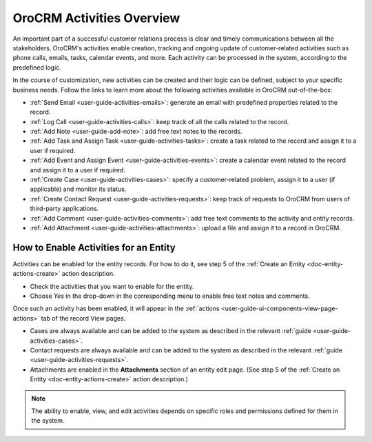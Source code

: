.. _user-guide-activities:

OroCRM Activities Overview
==========================

An important part of a successful customer relations process is clear and timely communications between all the 
stakeholders. OroCRM's activities enable creation, tracking and ongoing update of customer-related activities such as 
phone calls, emails, tasks, calendar events, and more. Each activity can be processed in the system, according to the 
predefined logic. 

In the course of customization, new activities can be created and their logic can be defined, subject to your specific 
business needs. Follow the links to learn more about the following activities available in OroCRM out-of-the-box:

- :ref:`Send Email <user-guide-activities-emails>`: generate an email with predefined properties related to the record.

- :ref:`Log Call <user-guide-activities-calls>`: keep track of all the calls related to the record.

- :ref:`Add Note <user-guide-add-note>`: add free text notes to the records.

- :ref:`Add Task and Assign Task <user-guide-activities-tasks>`: create a task related to the record and assign it to a 
  user if required.

- :ref:`Add Event and Assign Event <user-guide-activities-events>`: create a calendar event related to the record and 
  assign it to a user if required.

- :ref:`Create Case <user-guide-activities-cases>`: specify a customer-related problem, assign it to a user 
  (if applicable) and monitor its status.

- :ref:`Create Contact Request <user-guide-activities-requests>`: keep track of requests to OroCRM from users of 
  third-party applications.

- :ref:`Add Comment <user-guide-activities-comments>`: add free text comments to the activity and entity records.

- :ref:`Add Attachment <user-guide-activities-attachments>`: upload a file and assign it to a record in OroCRM.


.. _user-guide-activities-enable:

How to Enable Activities for an Entity
--------------------------------------

Activities can be enabled for the entity records. For how to do it, see step 5 of the 
:ref:`Create an Entity <doc-entity-actions-create>` action description.

.. image:: ../../admin_guide/img/entity_management/new_entity_communication_collaboration.png

- Check the activities that you want to enable for the entity.
                                   
- Choose *Yes* in the drop-down in the corresponding menu to enable free text notes and comments.

Once such an activity has been enabled, it will appear in the 
:ref:`actions <user-guide-ui-components-view-page-actions>` tab of the record View pages.

.. image:: ../img/ui_components/view_action_buttons_2.png

- Cases are always available and can be added to the system as described in the relevant 
  :ref:`guide <user-guide-activities-cases>`.

- Contact requests are always available and can be added to the system as described in the relevant 
  :ref:`guide <user-guide-activities-requests>`.  

- Attachments are enabled in the **Attachments** section of an entity edit page. (See step 5 of the :ref:`Create an Entity <doc-entity-actions-create>` action description.)

.. note::

   The ability to enable, view, and edit activities depends on specific roles and permissions defined for them in the system. 

   
 







